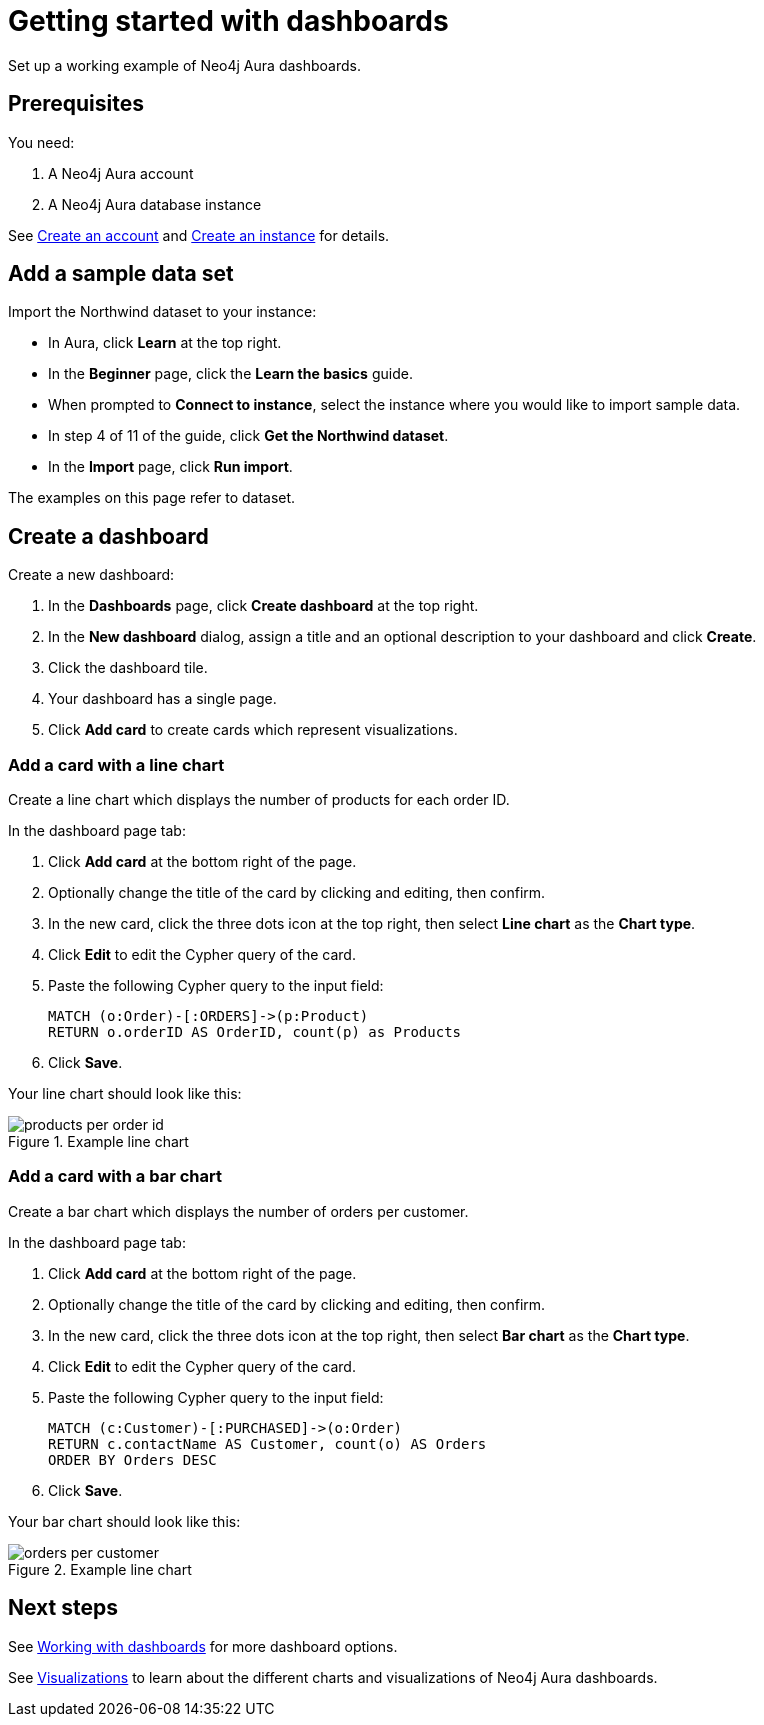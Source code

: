= Getting started with dashboards
:description: Follow these steps for a working example of Neo4j Aura dashboards.

Set up a working example of Neo4j Aura dashboards.

== Prerequisites

You need:

. A Neo4j Aura account
. A Neo4j Aura database instance

See xref::/getting-started/create-account.adoc[Create an account] and xref::/getting-started/create-instance.adoc[Create an instance] for details.

== Add a sample data set

Import the Northwind dataset to your instance:

* In Aura, click **Learn** at the top right.
* In the **Beginner** page, click the **Learn the basics** guide.
* When prompted to **Connect to instance**, select the instance where you would like to import sample data.
* In step 4 of 11 of the guide, click **Get the Northwind dataset**.
* In the **Import** page, click **Run import**.

The examples on this page refer to dataset.


== Create a dashboard

Create a new dashboard:

. In the **Dashboards** page, click **Create dashboard** at the top right.
. In the **New dashboard** dialog, assign a title and an optional description to your dashboard and click **Create**.
. Click the dashboard tile.
. Your dashboard has a single page.
// add a step as soon as page titles can be edited.
. Click **Add card** to create cards which represent visualizations.


=== Add a card with a line chart

Create a line chart which displays the number of products for each order ID.

In the dashboard page tab:

. Click *Add card* at the bottom right of the page.
. Optionally change the title of the card by clicking and editing, then confirm.
. In the new card, click the three dots icon at the top right, then select **Line chart** as the **Chart type**.
. Click *Edit* to edit the Cypher query of the card.
. Paste the following Cypher query to the input field:
+
[source,cypher]
----
MATCH (o:Order)-[:ORDERS]->(p:Product)
RETURN o.orderID AS OrderID, count(p) as Products
----
+
. Click **Save**.

Your line chart should look like this:

.Example line chart
image::dashboards/products-per-order-id.png[]


=== Add a card with a bar chart

Create a bar chart which displays the number of orders per customer.

In the dashboard page tab:

. Click *Add card* at the bottom right of the page.
. Optionally change the title of the card by clicking and editing, then confirm.
. In the new card, click the three dots icon at the top right, then select **Bar chart** as the **Chart type**.
. Click *Edit* to edit the Cypher query of the card.
. Paste the following Cypher query to the input field:
+
[source,cypher]
----
MATCH (c:Customer)-[:PURCHASED]->(o:Order)
RETURN c.contactName AS Customer, count(o) AS Orders
ORDER BY Orders DESC
----
+
. Click **Save**.

Your bar chart should look like this:

.Example line chart
image::dashboards/orders-per-customer.png[]


== Next steps

See xref::/dashboards/working-with-dashboards/index.adoc[Working with dashboards] for more dashboard options.

See xref::/dashboards/visualizations/index[Visualizations] to learn about the different charts and visualizations of Neo4j Aura dashboards.
